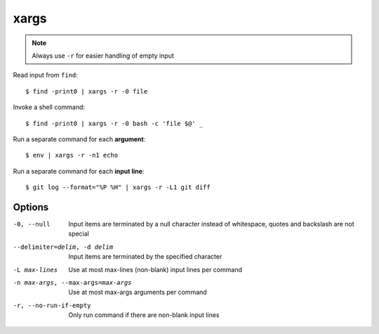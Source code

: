 
=====
xargs
=====

.. highlight:: console

.. note::

    Always use ``-r`` for easier handling of empty input

Read input from ``find``::

    $ find -print0 | xargs -r -0 file

Invoke a shell command::

    $ find -print0 | xargs -r -0 bash -c 'file $@' _

Run a separate command for each **argument**::

    $ env | xargs -r -n1 echo

Run a separate command for each **input line**::

    $ git log --format="%P %H" | xargs -r -L1 git diff



Options
=======

-0, --null
  Input items are terminated by a null character instead of whitespace, quotes and backslash are not special

--delimiter=delim, -d delim
  Input items are terminated by the specified character

-L max-lines
  Use at most max-lines (non-blank) input lines per command

-n max-args, --max-args=max-args
  Use at most max-args arguments per command

-r, --no-run-if-empty
  Only run command if there are non-blank input lines
